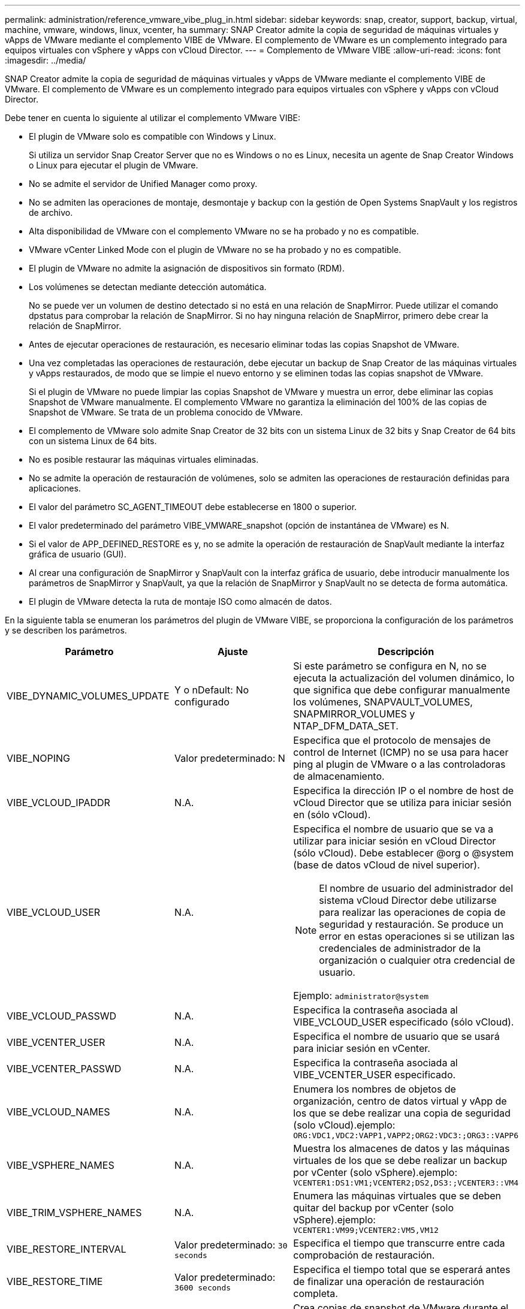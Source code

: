 ---
permalink: administration/reference_vmware_vibe_plug_in.html 
sidebar: sidebar 
keywords: snap, creator, support, backup, virtual, machine, vmware, windows, linux, vcenter, ha 
summary: SNAP Creator admite la copia de seguridad de máquinas virtuales y vApps de VMware mediante el complemento VIBE de VMware. El complemento de VMware es un complemento integrado para equipos virtuales con vSphere y vApps con vCloud Director. 
---
= Complemento de VMware VIBE
:allow-uri-read: 
:icons: font
:imagesdir: ../media/


[role="lead"]
SNAP Creator admite la copia de seguridad de máquinas virtuales y vApps de VMware mediante el complemento VIBE de VMware. El complemento de VMware es un complemento integrado para equipos virtuales con vSphere y vApps con vCloud Director.

Debe tener en cuenta lo siguiente al utilizar el complemento VMware VIBE:

* El plugin de VMware solo es compatible con Windows y Linux.
+
Si utiliza un servidor Snap Creator Server que no es Windows o no es Linux, necesita un agente de Snap Creator Windows o Linux para ejecutar el plugin de VMware.

* No se admite el servidor de Unified Manager como proxy.
* No se admiten las operaciones de montaje, desmontaje y backup con la gestión de Open Systems SnapVault y los registros de archivo.
* Alta disponibilidad de VMware con el complemento VMware no se ha probado y no es compatible.
* VMware vCenter Linked Mode con el plugin de VMware no se ha probado y no es compatible.
* El plugin de VMware no admite la asignación de dispositivos sin formato (RDM).
* Los volúmenes se detectan mediante detección automática.
+
No se puede ver un volumen de destino detectado si no está en una relación de SnapMirror. Puede utilizar el comando dpstatus para comprobar la relación de SnapMirror. Si no hay ninguna relación de SnapMirror, primero debe crear la relación de SnapMirror.

* Antes de ejecutar operaciones de restauración, es necesario eliminar todas las copias Snapshot de VMware.
* Una vez completadas las operaciones de restauración, debe ejecutar un backup de Snap Creator de las máquinas virtuales y vApps restaurados, de modo que se limpie el nuevo entorno y se eliminen todas las copias snapshot de VMware.
+
Si el plugin de VMware no puede limpiar las copias Snapshot de VMware y muestra un error, debe eliminar las copias Snapshot de VMware manualmente. El complemento VMware no garantiza la eliminación del 100% de las copias de Snapshot de VMware. Se trata de un problema conocido de VMware.

* El complemento de VMware solo admite Snap Creator de 32 bits con un sistema Linux de 32 bits y Snap Creator de 64 bits con un sistema Linux de 64 bits.
* No es posible restaurar las máquinas virtuales eliminadas.
* No se admite la operación de restauración de volúmenes, solo se admiten las operaciones de restauración definidas para aplicaciones.
* El valor del parámetro SC_AGENT_TIMEOUT debe establecerse en 1800 o superior.
* El valor predeterminado del parámetro VIBE_VMWARE_snapshot (opción de instantánea de VMware) es N.
* Si el valor de APP_DEFINED_RESTORE es y, no se admite la operación de restauración de SnapVault mediante la interfaz gráfica de usuario (GUI).
* Al crear una configuración de SnapMirror y SnapVault con la interfaz gráfica de usuario, debe introducir manualmente los parámetros de SnapMirror y SnapVault, ya que la relación de SnapMirror y SnapVault no se detecta de forma automática.
* El plugin de VMware detecta la ruta de montaje ISO como almacén de datos.


En la siguiente tabla se enumeran los parámetros del plugin de VMware VIBE, se proporciona la configuración de los parámetros y se describen los parámetros.

|===
| Parámetro | Ajuste | Descripción 


 a| 
VIBE_DYNAMIC_VOLUMES_UPDATE
 a| 
Y o nDefault: No configurado
 a| 
Si este parámetro se configura en N, no se ejecuta la actualización del volumen dinámico, lo que significa que debe configurar manualmente los volúmenes, SNAPVAULT_VOLUMES, SNAPMIRROR_VOLUMES y NTAP_DFM_DATA_SET.



 a| 
VIBE_NOPING
 a| 
Valor predeterminado: N
 a| 
Especifica que el protocolo de mensajes de control de Internet (ICMP) no se usa para hacer ping al plugin de VMware o a las controladoras de almacenamiento.



 a| 
VIBE_VCLOUD_IPADDR
 a| 
N.A.
 a| 
Especifica la dirección IP o el nombre de host de vCloud Director que se utiliza para iniciar sesión en (sólo vCloud).



 a| 
VIBE_VCLOUD_USER
 a| 
N.A.
 a| 
Especifica el nombre de usuario que se va a utilizar para iniciar sesión en vCloud Director (sólo vCloud). Debe establecer @org o @system (base de datos vCloud de nivel superior).


NOTE: El nombre de usuario del administrador del sistema vCloud Director debe utilizarse para realizar las operaciones de copia de seguridad y restauración. Se produce un error en estas operaciones si se utilizan las credenciales de administrador de la organización o cualquier otra credencial de usuario.

Ejemplo: `administrator@system`



 a| 
VIBE_VCLOUD_PASSWD
 a| 
N.A.
 a| 
Especifica la contraseña asociada al VIBE_VCLOUD_USER especificado (sólo vCloud).



 a| 
VIBE_VCENTER_USER
 a| 
N.A.
 a| 
Especifica el nombre de usuario que se usará para iniciar sesión en vCenter.



 a| 
VIBE_VCENTER_PASSWD
 a| 
N.A.
 a| 
Especifica la contraseña asociada al VIBE_VCENTER_USER especificado.



 a| 
VIBE_VCLOUD_NAMES
 a| 
N.A.
 a| 
Enumera los nombres de objetos de organización, centro de datos virtual y vApp de los que se debe realizar una copia de seguridad (solo vCloud).ejemplo: `ORG:VDC1,VDC2:VAPP1,VAPP2;ORG2:VDC3:;ORG3::VAPP6`



 a| 
VIBE_VSPHERE_NAMES
 a| 
N.A.
 a| 
Muestra los almacenes de datos y las máquinas virtuales de los que se debe realizar un backup por vCenter (solo vSphere).ejemplo: `VCENTER1:DS1:VM1;VCENTER2;DS2,DS3:;VCENTER3::VM4`



 a| 
VIBE_TRIM_VSPHERE_NAMES
 a| 
N.A.
 a| 
Enumera las máquinas virtuales que se deben quitar del backup por vCenter (solo vSphere).ejemplo: `VCENTER1:VM99;VCENTER2:VM5,VM12`



 a| 
VIBE_RESTORE_INTERVAL
 a| 
Valor predeterminado: `30 seconds`
 a| 
Especifica el tiempo que transcurre entre cada comprobación de restauración.



 a| 
VIBE_RESTORE_TIME
 a| 
Valor predeterminado: `3600 seconds`
 a| 
Especifica el tiempo total que se esperará antes de finalizar una operación de restauración completa.



 a| 
VIBE_VMWARE_SNAPSHOT
 a| 
Valor predeterminado: N
 a| 
Crea copias de snapshot de VMware durante el backup.



 a| 
VIBE_IGNORE_EXPORTFS=Y O N.
 a| 
Valor predeterminado: N
 a| 
Debe agregar manualmente este parámetro al archivo DE configuración DE Snap Creator VIBE.

Cuando el valor se establece en y, Data ONTAP que funciona en configuraciones de 7-Mode ignora los valores de exportfs de la controladora. En su lugar, Data ONTAP asigna la ruta de exportación de volumen como /vol/datastore_name, donde se especifica un nombre de almacén de datos para el backup. Los entornos más antiguos que utilizan unidades vFiler pueden utilizar esta metodología porque la información que exportfs de los almacenes de datos individuales no está disponible en una unidad vFiler. En su lugar, una configuración necesita asignar la ruta basada en consultas a vfiler0.

|===
*Información relacionada*

http://mysupport.netapp.com/matrix["Herramienta de matriz de interoperabilidad: mysupport.netapp.com/matrix"]
